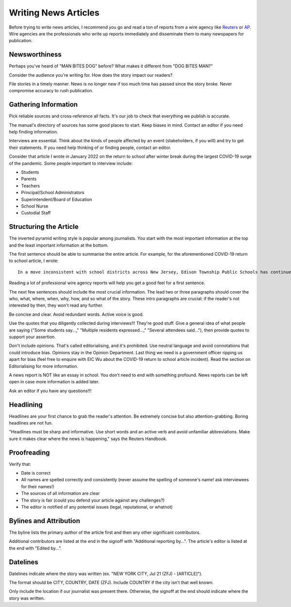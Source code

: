 Writing News Articles
=====================

Before trying to write news articles, I recommend you go and read a ton of reports from a wire agency like `Reuters <https://www.reuters.com/>`_ or `AP <https://apnews.com/>`_. Wire agencies are the professionals who write up reports immediately and disseminate them to many newspapers for publication. 

Newsworthiness
--------------

Perhaps you've heard of "MAN BITES DOG" before? What makes it different from "DOG BITES MAN?" 

Consider the audience you're writing for. How does the story impact our readers? 

File stories in a timely manner. News is no longer new if too much time has passed since the story broke. Never compromise accuracy to rush publication. 

Gathering Information
---------------------

Pick reliable sources and cross-reference all facts. It's our job to check that everything we publish is accurate. 

The manual's directory of sources has some good places to start. Keep biases in mind. Contact an editor if you need help finding information. 

Interviews are essential. Think about the kinds of people affected by an event (stakeholders, if you will) and try to get their statements. If you need help thinking of or finding people, contact an editor.

Consider that article I wrote in January 2022 on the return to school after winter break during the largest COVID-19 surge of the pandemic. Some people important to interview include:

* Students 
* Parents 
* Teachers
* Principal/School Administrators
* Superintendent/Board of Education
* School Nurse
* Custodial Staff

Structuring the Article
-----------------------

The inverted pyramid writing style is popular among journalists. You start with the most important information at the top and the least important information at the bottom. 

The first sentence should be able to summarise the entire article. For example, for the aforementioned COVID-19 return to school article, I wrote::

    In a move inconsistent with school districts across New Jersey, Edison Township Public Schools has continued in-person instruction following winter break.

Reading a lot of professional wire agency reports will help you get a good feel for a first sentence. 

The next few sentences should include the most crucial information. The lead two or three paragraphs should cover the who, what, where, when, why, how, and so what of the story. These intro paragraphs are crucial: if the reader's not interested by then, they won't read any further.

Be concise and clear. Avoid redundant words. Active voice is good. 

Use the quotes that you diligently collected during interviews!!! They're good stuff. Give a general idea of what people are saying ("Some students say...," "Multiple residents expressed...," "Several attendees said..."), then provide quotes to support your assertion.

Don't include opinions. That's called editorialising, and it's prohibited. Use neutral language and avoid connotations that could introduce bias. Opinions stay in the Opinion Department. Last thing we need is a government officer ripping us apart for bias (feel free to enquire with EIC Wu about the COVID-19 return to school article incident). Read the section on Editorialising for more information.  

A news report is NOT like an essay in school. You don't need to end with something profound. News reports can be left open in case more information is added later.

Ask an editor if you have any questions!!!

Headlining
----------

Headlines are your first chance to grab the reader's attention. Be extremely concise but also attention-grabbing. Boring headlines are not fun. 

"Headlines must be sharp and informative. Use short words and an active verb and avoid unfamiliar abbreviations. Make sure it makes clear where the news is happening," says the Reuters Handbook.

Proofreading
------------

Verify that:

* Date is correct
* All names are spelled correctly and consistently (never assume the spelling of someone's name! ask interviewees for their names!)
* The sources of all information are clear
* The story is fair (could you defend your article against any challenges?)
* The editor is notified of any potential issues (legal, reputational, or whatnot)

Bylines and Attribution
-----------------------

The byline lists the primary author of the article first and then any other significant contributors. 

Additional contributors are listed at the end in the signoff with "Additional reporting by...". The article's editor is listed at the end with "Edited by...".

Datelines
---------

Datelines indicate where the story was written (ex. "NEW YORK CITY, Jul 21 (ZFJ) - [ARTICLE]"). 

The format should be CITY, COUNTRY, DATE (ZFJ). Include COUNTRY if the city isn't that well known. 

Only include the location if our journalist was present there. Otherwise, the signoff at the end should indicate where the story was written.